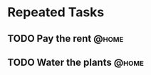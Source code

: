 
* Repeated Tasks

** TODO Pay the rent						      :@home:
   DEADLINE: <2015-03-02 Pzt +1m>
   :PROPERTIES:
   :ID:       5eeb37b1-cf78-43aa-bce2-7b53e46ac083
   :END:

** TODO Water the plants					      :@home:
   DEADLINE: <2015-02-11 Çrş +1w>
   :PROPERTIES:
   :ID:       8382aede-2080-46af-bde4-482c46010452
   :END:




